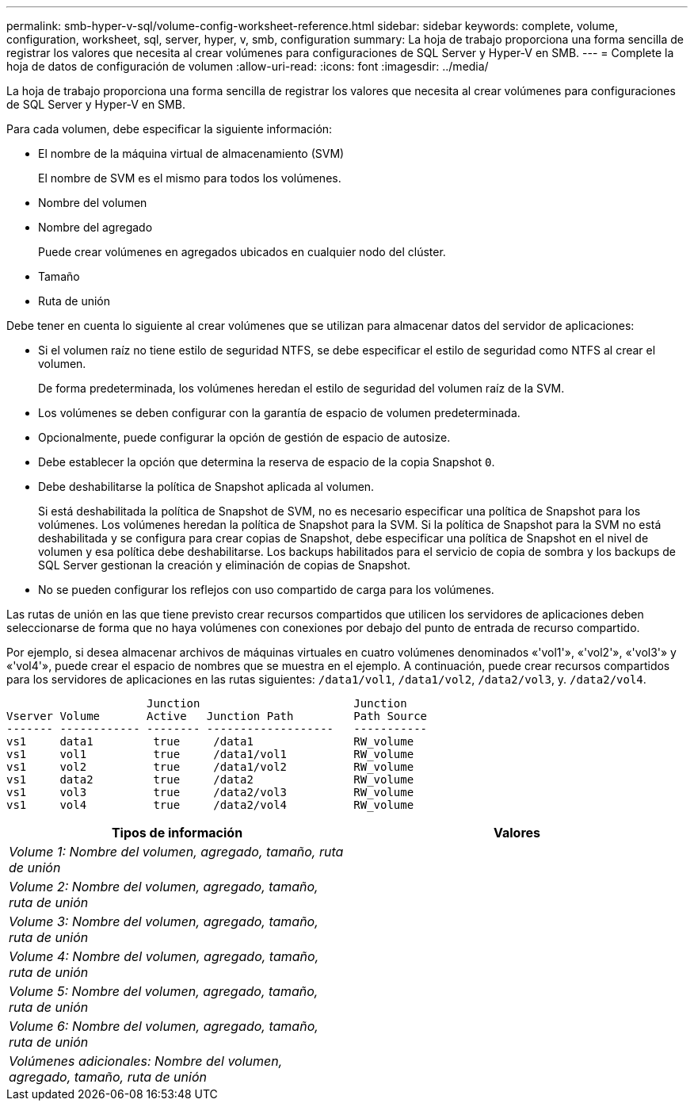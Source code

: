 ---
permalink: smb-hyper-v-sql/volume-config-worksheet-reference.html 
sidebar: sidebar 
keywords: complete, volume, configuration, worksheet, sql, server, hyper, v, smb, configuration 
summary: La hoja de trabajo proporciona una forma sencilla de registrar los valores que necesita al crear volúmenes para configuraciones de SQL Server y Hyper-V en SMB. 
---
= Complete la hoja de datos de configuración de volumen
:allow-uri-read: 
:icons: font
:imagesdir: ../media/


[role="lead"]
La hoja de trabajo proporciona una forma sencilla de registrar los valores que necesita al crear volúmenes para configuraciones de SQL Server y Hyper-V en SMB.

Para cada volumen, debe especificar la siguiente información:

* El nombre de la máquina virtual de almacenamiento (SVM)
+
El nombre de SVM es el mismo para todos los volúmenes.

* Nombre del volumen
* Nombre del agregado
+
Puede crear volúmenes en agregados ubicados en cualquier nodo del clúster.

* Tamaño
* Ruta de unión


Debe tener en cuenta lo siguiente al crear volúmenes que se utilizan para almacenar datos del servidor de aplicaciones:

* Si el volumen raíz no tiene estilo de seguridad NTFS, se debe especificar el estilo de seguridad como NTFS al crear el volumen.
+
De forma predeterminada, los volúmenes heredan el estilo de seguridad del volumen raíz de la SVM.

* Los volúmenes se deben configurar con la garantía de espacio de volumen predeterminada.
* Opcionalmente, puede configurar la opción de gestión de espacio de autosize.
* Debe establecer la opción que determina la reserva de espacio de la copia Snapshot `0`.
* Debe deshabilitarse la política de Snapshot aplicada al volumen.
+
Si está deshabilitada la política de Snapshot de SVM, no es necesario especificar una política de Snapshot para los volúmenes. Los volúmenes heredan la política de Snapshot para la SVM. Si la política de Snapshot para la SVM no está deshabilitada y se configura para crear copias de Snapshot, debe especificar una política de Snapshot en el nivel de volumen y esa política debe deshabilitarse. Los backups habilitados para el servicio de copia de sombra y los backups de SQL Server gestionan la creación y eliminación de copias de Snapshot.

* No se pueden configurar los reflejos con uso compartido de carga para los volúmenes.


Las rutas de unión en las que tiene previsto crear recursos compartidos que utilicen los servidores de aplicaciones deben seleccionarse de forma que no haya volúmenes con conexiones por debajo del punto de entrada de recurso compartido.

Por ejemplo, si desea almacenar archivos de máquinas virtuales en cuatro volúmenes denominados «'vol1'», «'vol2'», «'vol3'» y «'vol4'», puede crear el espacio de nombres que se muestra en el ejemplo. A continuación, puede crear recursos compartidos para los servidores de aplicaciones en las rutas siguientes: `/data1/vol1`, `/data1/vol2`, `/data2/vol3`, y. `/data2/vol4`.

[listing]
----

                     Junction                       Junction
Vserver Volume       Active   Junction Path         Path Source
------- ------------ -------- -------------------   -----------
vs1     data1         true     /data1               RW_volume
vs1     vol1          true     /data1/vol1          RW_volume
vs1     vol2          true     /data1/vol2          RW_volume
vs1     data2         true     /data2               RW_volume
vs1     vol3          true     /data2/vol3          RW_volume
vs1     vol4          true     /data2/vol4          RW_volume
----
|===
| Tipos de información | Valores 


 a| 
_Volume 1: Nombre del volumen, agregado, tamaño, ruta de unión_
 a| 



 a| 
_Volume 2: Nombre del volumen, agregado, tamaño, ruta de unión_
 a| 



 a| 
_Volume 3: Nombre del volumen, agregado, tamaño, ruta de unión_
 a| 



 a| 
_Volume 4: Nombre del volumen, agregado, tamaño, ruta de unión_
 a| 



 a| 
_Volume 5: Nombre del volumen, agregado, tamaño, ruta de unión_
 a| 



 a| 
_Volume 6: Nombre del volumen, agregado, tamaño, ruta de unión_
 a| 



 a| 
_Volúmenes adicionales: Nombre del volumen, agregado, tamaño, ruta de unión_
 a| 

|===